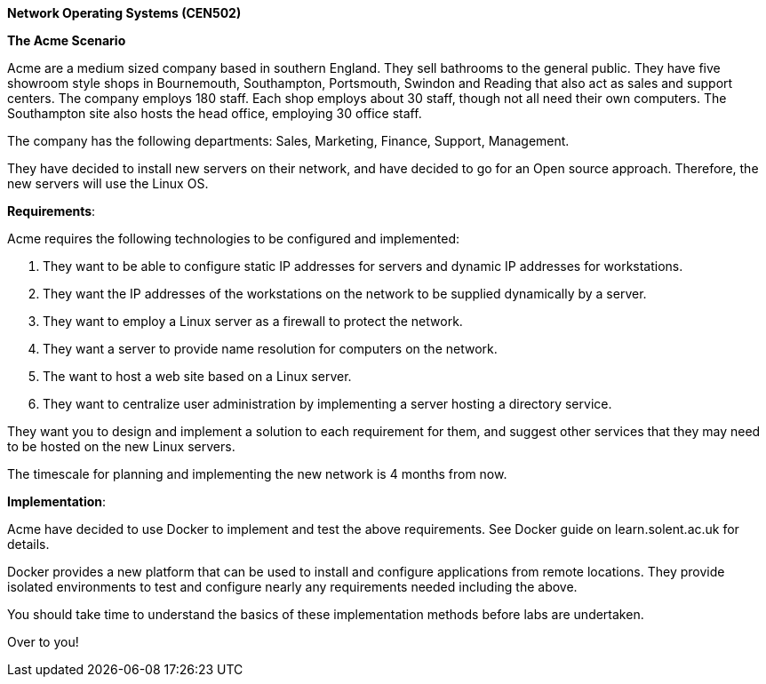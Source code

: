 *Network Operating Systems (CEN502)*

*The Acme Scenario*

Acme are a medium sized company based in southern England. They sell bathrooms to the general public. They have five showroom style shops in Bournemouth, Southampton, Portsmouth, Swindon and Reading that also act as sales and support centers. The company employs 180 staff. Each shop employs about 30 staff, though not all need their own computers. The Southampton site also hosts the head office, employing 30 office staff.

The company has the following departments: Sales, Marketing, Finance, Support, Management.

They have decided to install new servers on their network, and have decided to go for an Open source approach. Therefore, the new servers will use the Linux OS.

*Requirements*:

Acme requires the following technologies to be configured and implemented:

1.  They want to be able to configure static IP addresses for servers and dynamic IP addresses for workstations.
2.  They want the IP addresses of the workstations on the network to be supplied dynamically by a server.
3.  They want to employ a Linux server as a firewall to protect the network.
4.  They want a server to provide name resolution for computers on the network.
5.  The want to host a web site based on a Linux server.
6.  They want to centralize user administration by implementing a server hosting a directory service.

They want you to design and implement a solution to each requirement for them, and suggest other services that they may need to be hosted on the new Linux servers.

The timescale for planning and implementing the new network is 4 months from now.

*Implementation*:

Acme have decided to use Docker to implement and test the above requirements. See Docker guide on learn.solent.ac.uk for details.

Docker provides a new platform that can be used to install and configure applications from remote locations. They provide isolated environments to test and configure nearly any requirements needed including the above.

You should take time to understand the basics of these implementation methods before labs are undertaken.

Over to you!
